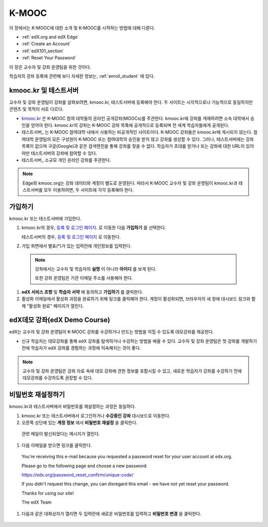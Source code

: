 .. _Getting Started with edX:

#############################
K-MOOC
#############################

이 장에서는 K-MOOC에 대한 소개 및 K-MOOC를 시작하는 방법에 대해 다룬다.

* :ref:`edX.org and edX Edge`
* :ref:`Create an Account`
* :ref:`edX101_section`
* :ref:`Reset Your Password`

이 장은 교수자 및 강좌 운영팀을 위한 것이다. 

학습자의 강좌 등록에 관련해 보다 자세한 정보는, :ref:`enroll_student` 에 있다.

.. _edX.org and edX Edge:

*************************
kmooc.kr 및 테스트서버
*************************

교수자 및 강좌 운영팀이 강좌를 살펴보려면, kmooc.kr, 테스트서버에 등록해야 한다. 두 사이트는 시각적으로나 기능적으로 동일하지만 콘텐츠 및 목적이 서로 다르다.

* kmooc.kr_ 은 K-MOOC 참여 대학들의 온라인 공개강좌(MOOCs)를 주관한다. kmooc.kr에 강좌를 게재하려면 소속 대학에서 승인을 얻어야 한다. kmooc.kr의 강좌는 K-MOOC 강좌 목록에 공개적으로 등록되며 전 세계 학습자들에게 공개된다.

* 테스트서버_ 는 K-MOOC 참여대학 내에서 사용하는 비공개적인 사이트이다. K-MOOC 강좌들은 kmooc.kr에 게시되지 않는다. 참여대학 운영팀의 모든 구성원이 K-MOOC 또는 참여대학의 승인을 받지 않고 강좌를 생성할 수 있다. 그러나, 테스트서버에는 강좌 목록이 없으며 구글(Google)과 같은 검색엔진을 통해 강좌를 찾을 수 없다. 학습자가 초대를 받거나 또는 강좌에 대한 URL이 있어야만 테스트서버의 강좌에 참여할 수 있다. 

* 테스트서버_ 소규모 개인 온라인 강좌를 주관한다.

.. note:: Edge와 kmooc.org는 강좌 데이터와 계정이 별도로 운영된다. 따라서 K-MOOC 교수자 및 강좌 운영팀이 kmooc.kr과 테스트서버를 모두 이용하려면, 두 사이트에 각각 등록해야 한다.


.. _Edge: http://edge.edx.org
.. _kmooc.kr: http://kmooc.kr


.. _Create an Account:

*************************
가입하기
*************************

kmooc.kr 또는 테스트서버에 가입한다.  

#. kmooc.kr의 경우, `등록 및 로그인 페이지
   <https://courses.edx.org/account/login>`_. 로 이동한 다음 **가입하기** 를 선택한다.  

   테스트서버의 경우, `등록 및 로그인 페이지 <http://edx.kotech.biz/register?next=%2Fdashboard>`_ 로 이동한다.

#. 가입 화면에서 별표(*)가 있는 입력칸에 개인정보를 입력한다.

  .. note:: 강좌에서는 교수자 및 학습자의 **실명** 이 아니라 **아이디** 를 보게 된다.

    또한 강좌 운영팀은 기관 이메일 주소를 사용해야 한다.

#. **edX 서비스 조항** 및 **학습자 서약** 에 동의하고 **가입하기** 를 클릭한다.

#. 활성화 이메일에서 활성화 과정을 완료하기 위해 링크를 클릭해야 한다. 계정이 활성화되면, 브라우저의 새 창에 대시보드 링크와 함께 "활성화 완료" 페이지가 열린다.

.. _edX101_section:

******************************
edX데모 강좌(edX Demo Course)
******************************

edX는 교수자 및 강좌 운영팀이 K-MOOC 강좌를 수강하거나 만드는 방법을 익힐 수 있도록 데모강좌를 제공한다.

* 신규 학습자는 데모강좌를 통해 edX 강좌를 탐색하거나 수강하는 방법을 배울 수 있다. 교수자 및 강좌 운영팀은 첫 강좌를 개발하기 전에 학습자가 edX 강좌를 경험하는 과정에 익숙해지는 것이 좋다.  

.. note:: 교수자 및 강좌 운영팀은 강좌 자료 속에 데모 강좌에 관한 정보를 포함시킬 수 있고, 새로운 학습자가 강좌를 수강하기 전에 데모강좌를 수강하도록 권장할 수 있다.



.. _edX Demo course: https://www.edx.org/course/edx/edx-edxdemo101-edx-demo-1038


.. _Reset Your Password:

*******************
비밀번호 재설정하기
*******************

kmooc.kr과 테스트서버에서 비밀번호를 재설정하는 과정은 동일하다.

#. kmooc.kr 또는 테스트서버에서 로그인하거나 **수강중인 강좌** 대시보드로 이동한다.

#. 오른쪽 상단에 있는 **계정 정보** 에서 **비밀번호 재설정** 을 클릭한다. 

  .. image:: ../../../shared/building_and_running_chapters/Images/dashboard-password-reset.png
   :alt: Image with the Reset Password link highlighted

  관련 메일이 발신되었다는 메시지가 열린다.
 
  .. image:: ../../../shared/building_and_running_chapters/Images/password-email-dialog.png
   :alt: Image with the Reset Password link highlighted

#.	다음 이메일을 받으면 링크를 클릭한다.

     You're receiving this e-mail because you requested a 
     password reset for your user account at edx.org.

     Please go to the following page and choose a new password:

     https://edx.org/password_reset_confirm/unique-code/

     If you didn't request this change, you can disregard this email - 
     we have not yet reset your password.

     Thanks for using our site!

     The edX Team

#. 다음과 같은 대화상자가 열리면 두 입력란에 새로운 비밀번호를 입력하고 **비밀번호 변경** 을 클릭한다.

  .. image:: ../../../shared/building_and_running_chapters/Images/reset_password.png
   :alt: Image of the Reset Password dialog box

  .. 참고:: **비밀번호 변경** 을 클릭한 후에는 kmooc.kr 또는 테스트서버에 비밀번호가 재설정된다. 다음에 로그인할 때는 새 비밀번호를 사용해야 한다.

